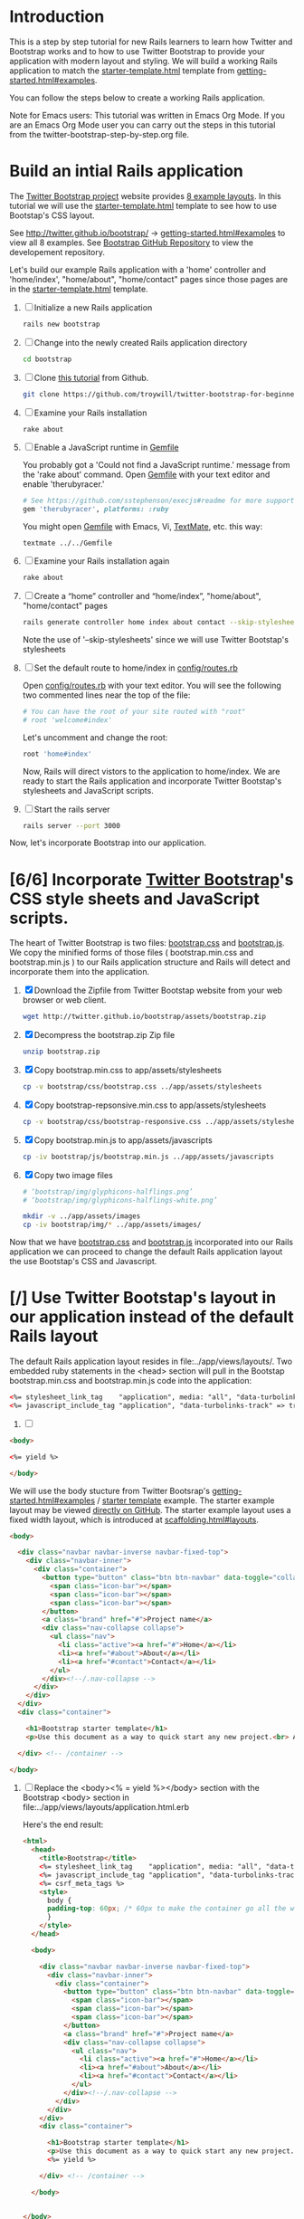 * Introduction
  
  This is a step by step tutorial for new Rails learners to learn how
  Twitter and Bootstrap works and to how to use Twitter Bootstrap to provide
  your application with modern layout and styling. We will build a working
  Rails application to match the [[http://twitter.github.io/bootstrap/examples/starter-template.html][starter-template.html]] template from
  [[http://twitter.github.io/bootstrap/getting-started.html#examples][getting-started.html#examples]].

  You can follow the steps below to create a working Rails application.

  Note for Emacs users: This tutorial was written in Emacs Org Mode. If
  you are an Emacs Org Mode user you can carry out the steps in this tutorial
  from the twitter-bootstrap-step-by-step.org file.
  
* Build an intial Rails application

  The [[http://twitter.github.io/bootstrap/index.html][Twitter Bootstrap project]] website provides [[http://twitter.github.io/bootstrap/getting-started.html#examples][8 example layouts]]. In this tutorial we
  will use the [[http://twitter.github.io/bootstrap/examples/starter-template.html][starter-template.html]] template to see how to use Bootstap's CSS layout.

  See [[http://twitter.github.io/bootstrap/][http://twitter.github.io/bootstrap/]] -> [[http://twitter.github.io/bootstrap/getting-started.html#examples][getting-started.html#examples]] to view all 8 examples.
  See [[https://github.com/twitter/bootstrap][Bootstrap GitHub Repository]] to view the developement repository.

  Let's build our example Rails application with a 'home' controller
  and 'home/index', "home/about", "home/contact" pages since those pages
  are in the [[http://twitter.github.io/bootstrap/examples/starter-template.html][starter-template.html]] template.
  
  1. [ ] Initialize a new Rails application
     #+BEGIN_SRC sh
       rails new bootstrap
     #+END_SRC
  2. [ ] Change into the newly created Rails application directory
     #+BEGIN_SRC sh
       cd bootstrap
     #+END_SRC
  3. [ ] Clone [[https://github.com/troywill/twitter-bootstrap-for-beginners][this tutorial]] from Github.
     #+BEGIN_SRC sh
       git clone https://github.com/troywill/twitter-bootstrap-for-beginners.git
     #+END_SRC
  4. [ ] Examine your Rails installation
     #+BEGIN_SRC sh
       rake about
     #+END_SRC
  5. [ ] Enable a JavaScript runtime in [[file:../Gemfile][Gemfile]]
     
     You probably got a 'Could not find a JavaScript runtime.' message from the
     'rake about' command. Open [[file:../Gemfile][Gemfile]] with your text editor and enable 'therubyracer.'
     
     #+BEGIN_SRC ruby
       # See https://github.com/sstephenson/execjs#readme for more supported runtimes
       gem 'therubyracer', platforms: :ruby
     #+END_SRC
     
     You might open [[file:../Gemfile][Gemfile]] with Emacs, Vi, [[http://macromates.com/][TextMate]], etc. this way:
     #+BEGIN_EXAMPLE
     textmate ../../Gemfile
     #+END_EXAMPLE
  6. [ ] Examine your Rails installation again
     #+BEGIN_SRC sh
       rake about
     #+END_SRC
  7. [ ] Create a “home” controller and “home/index”, "home/about", "home/contact" pages
     #+BEGIN_SRC sh
       rails generate controller home index about contact --skip-stylesheets
     #+END_SRC
     
     Note the use of '--skip-stylesheets' since we will use Twitter Bootstap's stylesheets
  8. [ ] Set the default route to home/index in [[file:../config/routes.rb][config/routes.rb]]
     
     Open [[file:../config/routes.rb][config/routes.rb]]  with your text editor. You will see the following
     two commented lines near the top of the file:
     #+BEGIN_SRC ruby
       # You can have the root of your site routed with "root"
       # root 'welcome#index'
     #+END_SRC
     # root 'welcome#index'
     
     Let's uncomment and change the root:

     #+BEGIN_SRC ruby
       root 'home#index'
     #+END_SRC
     
     Now, Rails will direct vistors to the application to home/index. We are
     ready to start the Rails application and incorporate Twitter Bootstap's
     stylesheets and JavaScript scripts.
  9. [ ] Start the rails server
     #+BEGIN_SRC sh
       rails server --port 3000
     #+END_SRC

  Now, let's incorporate Bootstrap into our application.
* [6/6] Incorporate [[http://twitter.github.io/bootstrap/][Twitter Bootstrap]]'s CSS style sheets and JavaScript scripts.

  The heart of Twitter Bootstrap is two files: [[https://github.com/twitter/bootstrap/blob/master/docs/assets/css/bootstrap.css][bootstrap.css]] and [[https://github.com/twitter/bootstrap/blob/master/docs/assets/js/bootstrap.js][bootstrap.js]]. We copy
  the minified forms of those files ( bootstrap.min.css and bootstrap.min.js ) to our
  Rails application structure and Rails will detect and incorporate them into the application.
  
  1. [X] Download the Zipfile from Twitter Bootstap website from your web browser or web client.
     #+BEGIN_SRC sh
       wget http://twitter.github.io/bootstrap/assets/bootstrap.zip
     #+END_SRC
  2. [X] Decompress the bootstrap.zip Zip file
     #+BEGIN_SRC sh
       unzip bootstrap.zip
     #+END_SRC
  3. [X] Copy bootstrap.min.css to app/assets/stylesheets
     #+BEGIN_SRC sh :tangle bin/copy-bootstap-to-rails
       cp -v bootstrap/css/bootstrap.css ../app/assets/stylesheets
     #+END_SRC
  4. [X] Copy bootstrap-repsonsive.min.css to app/assets/stylesheets
     #+BEGIN_SRC sh :tangle bin/copy-bootstap-to-rails
       cp -v bootstrap/css/bootstrap-responsive.css ../app/assets/stylesheets
     #+END_SRC
  5. [X] Copy bootstrap.min.js to app/assets/javascripts
     #+BEGIN_SRC sh :tangle bin/copy-bootstap-to-rails
       cp -iv bootstrap/js/bootstrap.min.js ../app/assets/javascripts
     #+END_SRC
  6. [X] Copy two image files
     #+BEGIN_SRC sh :tangle bin/copy-bootstap-to-rails
       # ‘bootstrap/img/glyphicons-halflings.png’
       # ‘bootstrap/img/glyphicons-halflings-white.png’
       
       mkdir -v ../app/assets/images
       cp -iv bootstrap/img/* ../app/assets/images/
     #+END_SRC
     
  Now that we have [[https://github.com/twitter/bootstrap/blob/master/docs/assets/css/bootstrap.css][bootstrap.css]] and [[https://github.com/twitter/bootstrap/blob/master/docs/assets/js/bootstrap.js][bootstrap.js]] incorporated into our Rails
  application we can proceed to change the default Rails application layout
  the use Bootstap's CSS and Javascript.
  
* [/] Use Twitter Bootstap's layout in our application instead of the default Rails layout

  The default Rails application layout resides in file:../app/views/layouts/. Two embedded
  ruby statements in the <head> section will pull in the Bootstap bootstrap.min.css and
  bootstrap.min.js code into the application:
  #+BEGIN_SRC html
    <%= stylesheet_link_tag    "application", media: "all", "data-turbolinks-track" => true %>
    <%= javascript_include_tag "application", "data-turbolinks-track" => true %>
  #+END_SRC

  1. [ ] 

  

  #+BEGIN_SRC html
    <body>
    
    <%= yield %>
    
    </body>
      
  #+END_SRC

  We will use the body stucture from Twitter Bootsrap's [[http://twitter.github.io/bootstrap/getting-started.html#examples][getting-started.html#examples]] / [[https://github.com/twitter/bootstrap/blob/master/docs/examples/starter-template.html][starter template]] example. The starter example layout may
  be viewed [[https://github.com/twitter/bootstrap/blob/master/docs/examples/starter-template.html][directly on GitHub]]. The starter example layout uses a fixed width layout, which is
  introduced at [[http://twitter.github.io/bootstrap/scaffolding.html#layouts][scaffolding.html#layouts]]. 

  #+BEGIN_SRC html
    <body>
      
      <div class="navbar navbar-inverse navbar-fixed-top">
        <div class="navbar-inner">
          <div class="container">
            <button type="button" class="btn btn-navbar" data-toggle="collapse" data-target=".nav-collapse">
              <span class="icon-bar"></span>
              <span class="icon-bar"></span>
              <span class="icon-bar"></span>
            </button>
            <a class="brand" href="#">Project name</a>
            <div class="nav-collapse collapse">
              <ul class="nav">
                <li class="active"><a href="#">Home</a></li>
                <li><a href="#about">About</a></li>
                <li><a href="#contact">Contact</a></li>
              </ul>
            </div><!--/.nav-collapse -->
          </div>
        </div>
      </div>
      <div class="container">
        
        <h1>Bootstrap starter template</h1>
        <p>Use this document as a way to quick start any new project.<br> All you get is this message and a barebones HTML document.</p>
        
      </div> <!-- /container -->
      
    </body>
  #+END_SRC

  1. [ ] Replace the <body><% = yield %></body> section with the Bootstrap <body> section in file:../app/views/layouts/application.html.erb
     
     Here's the end result:
     
     #+BEGIN_SRC html
       <html>
         <head>
           <title>Bootstrap</title>
           <%= stylesheet_link_tag    "application", media: "all", "data-turbolinks-track" => true %>
           <%= javascript_include_tag "application", "data-turbolinks-track" => true %>
           <%= csrf_meta_tags %>
           <style>
             body {
             padding-top: 60px; /* 60px to make the container go all the way to the bottom of the topbar */
             }
           </style>  
         </head>
       
         <body>
           
           <div class="navbar navbar-inverse navbar-fixed-top">
             <div class="navbar-inner">
               <div class="container">
                 <button type="button" class="btn btn-navbar" data-toggle="collapse" data-target=".nav-collapse">
                   <span class="icon-bar"></span>
                   <span class="icon-bar"></span>
                   <span class="icon-bar"></span>
                 </button>
                 <a class="brand" href="#">Project name</a>
                 <div class="nav-collapse collapse">
                   <ul class="nav">
                     <li class="active"><a href="#">Home</a></li>
                     <li><a href="#about">About</a></li>
                     <li><a href="#contact">Contact</a></li>
                   </ul>
                 </div><!--/.nav-collapse -->
               </div>
             </div>
           </div>
           <div class="container">
             
             <h1>Bootstrap starter template</h1>
             <p>Use this document as a way to quick start any new project.<br> All you get is this message and a barebones HTML document.</p>
             <%= yield %>
             
           </div> <!-- /container -->
           
         </body>
       
       
       </body>
       </html>
     #+END_SRC
  
